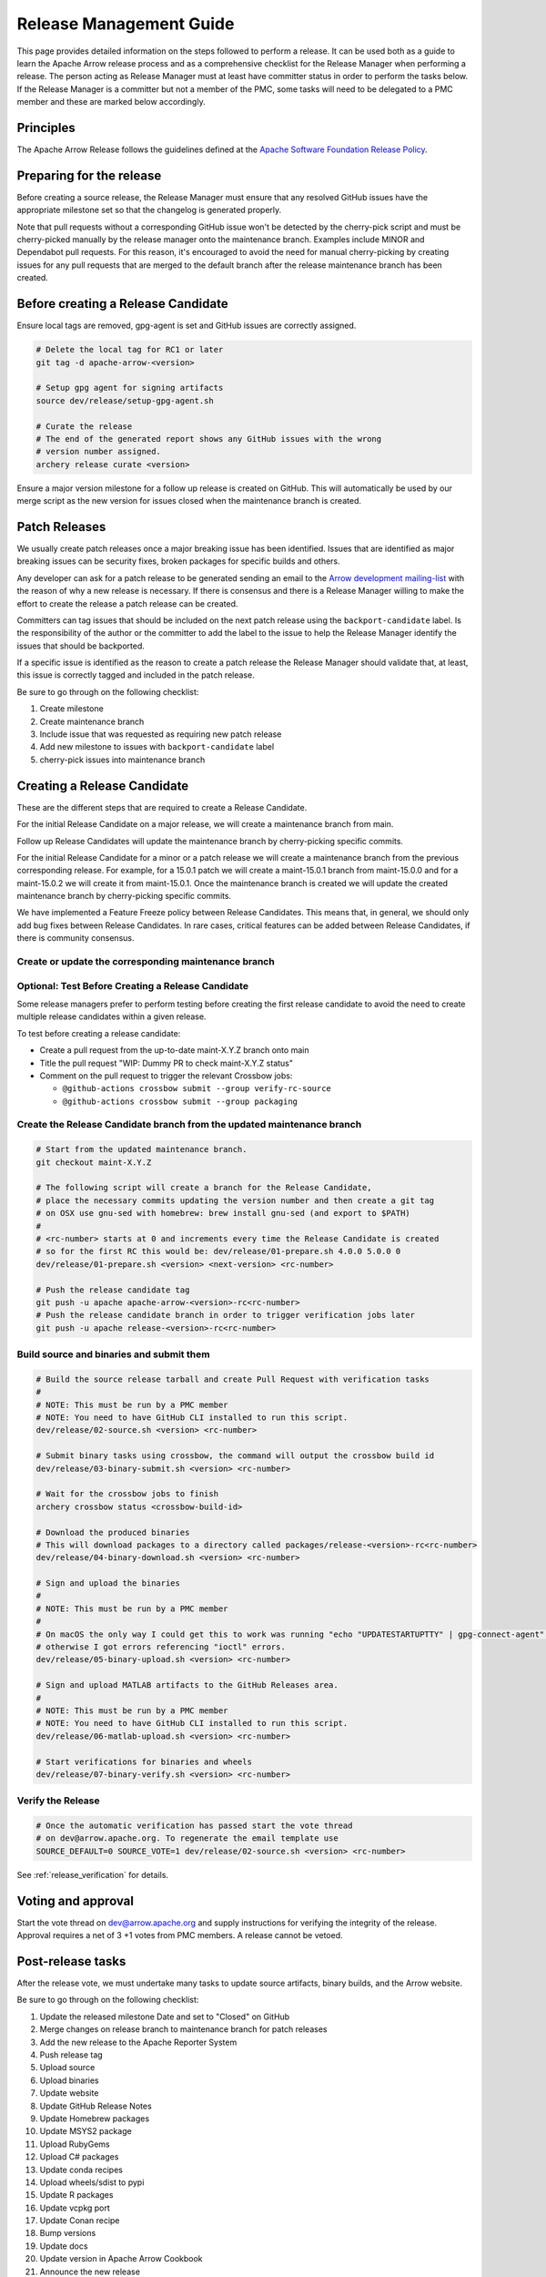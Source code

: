 .. Licensed to the Apache Software Foundation (ASF) under one
.. or more contributor license agreements.  See the NOTICE file
.. distributed with this work for additional information
.. regarding copyright ownership.  The ASF licenses this file
.. to you under the Apache License, Version 2.0 (the
.. "License"); you may not use this file except in compliance
.. with the License.  You may obtain a copy of the License at

..   http://www.apache.org/licenses/LICENSE-2.0

.. Unless required by applicable law or agreed to in writing,
.. software distributed under the License is distributed on an
.. "AS IS" BASIS, WITHOUT WARRANTIES OR CONDITIONS OF ANY
.. KIND, either express or implied.  See the License for the
.. specific language governing permissions and limitations
.. under the License.

.. _release:

========================
Release Management Guide
========================

This page provides detailed information on the steps followed to perform
a release. It can be used both as a guide to learn the Apache Arrow release
process and as a comprehensive checklist for the Release Manager when
performing a release. The person acting as Release Manager must at least have
committer status in order to perform the tasks below. If the Release Manager is
a committer but not a member of the PMC, some tasks will need to be delegated
to a PMC member and these are marked below accordingly.

Principles
==========

The Apache Arrow Release follows the guidelines defined at the
`Apache Software Foundation Release Policy <https://www.apache.org/legal/release-policy.html>`_.

Preparing for the release
=========================

Before creating a source release, the Release Manager must ensure that any
resolved GitHub issues have the appropriate milestone set so that the changelog
is generated properly.

Note that pull requests without a corresponding GitHub issue won't be detected
by the cherry-pick script and must be cherry-picked manually by the release
manager onto the maintenance branch. Examples include MINOR and Dependabot pull
requests. For this reason, it's encouraged to avoid the need for manual
cherry-picking by creating issues for any pull requests that are merged to the
default branch after the release maintenance branch has been created.

.. dropdown:: Requirements
   :animate: fade-in-slide-down
   :class-title: sd-fs-5
   :class-container: sd-shadow-md

    Some steps of the release require being a committer or a PMC member.

    - Install the :ref:`Archery <archery>` utility which is required for the release.
    - You must not have any arrow-cpp or parquet-cpp environment variables defined except CC or CXX if you want to build with something other than GCC by default (e.g. clang).
    - A GPG key in the Apache Web of Trust to sign artifacts. This will have to be cross signed by other Apache committers/PMC members. If you have multiple GPG keys, you must set the correct GPG key ID in ``~/.gnupg/gpg.conf`` by adding:

    .. code-block::

        default-key ${YOUR_GPG_KEY_ID}

    - The GPG key needs to be added to this `SVN repo <https://dist.apache.org/repos/dist/dev/arrow/>`_ and `this one <https://dist.apache.org/repos/dist/release/arrow/>`_.
    - Have the build requirements for cpp and c_glib installed.
    - Set the ``CROSSBOW_GITHUB_TOKEN`` environment variable to automatically create the verify release Pull Request.
    - Install ``en_US.UTF-8`` locale. You can confirm available locales by ``locale -a``.
    - Install Python 3 as python
    - Create dev/release/.env from dev/release/.env.example. See the comments in dev/release/.env.example how to set each variable.
    - Setup :ref:`Crossbow<Crossbow>` as defined.
    - Have Docker and Docker Compose installed.


Before creating a Release Candidate
===================================

Ensure local tags are removed, gpg-agent is set and GitHub issues are correctly
assigned.

.. code-block::

    # Delete the local tag for RC1 or later
    git tag -d apache-arrow-<version>

    # Setup gpg agent for signing artifacts
    source dev/release/setup-gpg-agent.sh

    # Curate the release
    # The end of the generated report shows any GitHub issues with the wrong
    # version number assigned.
    archery release curate <version>

Ensure a major version milestone for a follow up release is created on GitHub. This will
automatically be used by our merge script as the new version for issues closed when
the maintenance branch is created.

Patch Releases
==============

We usually create patch releases once a major breaking issue has been identified.
Issues that are identified as major breaking issues can be security fixes, broken packages
for specific builds and others.

Any developer can ask for a patch release to be generated sending an email to the
`Arrow development mailing-list <https://arrow.apache.org/community/>`__ with the reason
of why a new release is necessary.
If there is consensus and there is a Release Manager willing to make the effort to create
the release a patch release can be created.

Committers can tag issues that should be included on the next patch release using the
``backport-candidate`` label. Is the responsibility of the author or the committer to add the
label to the issue to help the Release Manager identify the issues that should be backported.

If a specific issue is identified as the reason to create a patch release the Release Manager
should validate that, at least, this issue is correctly tagged and included in the patch release.

Be sure to go through on the following checklist:

#. Create milestone
#. Create maintenance branch
#. Include issue that was requested as requiring new patch release
#. Add new milestone to issues with ``backport-candidate`` label
#. cherry-pick issues into maintenance branch

Creating a Release Candidate
============================

These are the different steps that are required to create a Release Candidate.

For the initial Release Candidate on a major release, we will create a maintenance
branch from main.

Follow up Release Candidates will update the maintenance branch by cherry-picking
specific commits.

For the initial Release Candidate for a minor or a patch release we will create
a maintenance branch from the previous corresponding release. For example,
for a 15.0.1 patch we will create a maint-15.0.1 branch from maint-15.0.0 and for
a maint-15.0.2 we will create it from maint-15.0.1. Once the maintenance branch is
created we will update the created maintenance branch by cherry-picking specific
commits.

We have implemented a Feature Freeze policy between Release Candidates.
This means that, in general, we should only add bug fixes between Release Candidates.
In rare cases, critical features can be added between Release Candidates, if
there is community consensus.

Create or update the corresponding maintenance branch
-----------------------------------------------------

.. tab-set::

   .. tab-item:: Initial Release Candidate

      .. code-block::

            # Execute the following from an up to date main branch.
            # This will create a branch locally called maint-X.Y.Z.
            # X.Y.Z corresponds with the Major, Minor and Patch version number
            # of the release respectively. As an example 9.0.0
            archery release cherry-pick X.Y.Z --execute
            # Push the maintenance branch to the remote repository
            git push -u apache maint-X.Y.Z

   .. tab-item:: Follow up Release Candidates

      .. code-block::

            # First run in dry-mode to see which commits will be cherry-picked.
            # If there are commits that we don't want to get applied, ensure the
            # milestone on GitHub is set to the following release.
            archery release cherry-pick X.Y.Z --continue
            # Update the maintenance branch with the previous commits
            archery release cherry-pick X.Y.Z --continue --execute
            # Push the updated maintenance branch to the remote repository
            git push -u apache maint-X.Y.Z

Optional: Test Before Creating a Release Candidate
--------------------------------------------------

Some release managers prefer to perform testing before creating the first
release candidate to avoid the need to create multiple release candidates within
a given release.

To test before creating a release candidate:

* Create a pull request from the up-to-date maint-X.Y.Z branch onto main
* Title the pull request "WIP: Dummy PR to check maint-X.Y.Z status"
* Comment on the pull request to trigger the relevant Crossbow jobs:

  * ``@github-actions crossbow submit --group verify-rc-source``
  * ``@github-actions crossbow submit --group packaging``

Create the Release Candidate branch from the updated maintenance branch
-----------------------------------------------------------------------

.. code-block::

    # Start from the updated maintenance branch.
    git checkout maint-X.Y.Z

    # The following script will create a branch for the Release Candidate,
    # place the necessary commits updating the version number and then create a git tag
    # on OSX use gnu-sed with homebrew: brew install gnu-sed (and export to $PATH)
    #
    # <rc-number> starts at 0 and increments every time the Release Candidate is created
    # so for the first RC this would be: dev/release/01-prepare.sh 4.0.0 5.0.0 0
    dev/release/01-prepare.sh <version> <next-version> <rc-number>

    # Push the release candidate tag
    git push -u apache apache-arrow-<version>-rc<rc-number>
    # Push the release candidate branch in order to trigger verification jobs later
    git push -u apache release-<version>-rc<rc-number>

Build source and binaries and submit them
-----------------------------------------

.. code-block::

    # Build the source release tarball and create Pull Request with verification tasks
    #
    # NOTE: This must be run by a PMC member
    # NOTE: You need to have GitHub CLI installed to run this script.
    dev/release/02-source.sh <version> <rc-number>

    # Submit binary tasks using crossbow, the command will output the crossbow build id
    dev/release/03-binary-submit.sh <version> <rc-number>

    # Wait for the crossbow jobs to finish
    archery crossbow status <crossbow-build-id>

    # Download the produced binaries
    # This will download packages to a directory called packages/release-<version>-rc<rc-number>
    dev/release/04-binary-download.sh <version> <rc-number>

    # Sign and upload the binaries
    #
    # NOTE: This must be run by a PMC member
    #
    # On macOS the only way I could get this to work was running "echo "UPDATESTARTUPTTY" | gpg-connect-agent" before running this comment
    # otherwise I got errors referencing "ioctl" errors.
    dev/release/05-binary-upload.sh <version> <rc-number>

    # Sign and upload MATLAB artifacts to the GitHub Releases area.
    #
    # NOTE: This must be run by a PMC member
    # NOTE: You need to have GitHub CLI installed to run this script.
    dev/release/06-matlab-upload.sh <version> <rc-number>

    # Start verifications for binaries and wheels
    dev/release/07-binary-verify.sh <version> <rc-number>

Verify the Release
------------------

.. code-block::

    # Once the automatic verification has passed start the vote thread
    # on dev@arrow.apache.org. To regenerate the email template use
    SOURCE_DEFAULT=0 SOURCE_VOTE=1 dev/release/02-source.sh <version> <rc-number>

See :ref:`release_verification` for details.

Voting and approval
===================

Start the vote thread on dev@arrow.apache.org and supply instructions for verifying the integrity of the release.
Approval requires a net of 3 +1 votes from PMC members. A release cannot be vetoed.

Post-release tasks
==================

After the release vote, we must undertake many tasks to update source artifacts, binary builds, and the Arrow website.

Be sure to go through on the following checklist:

#. Update the released milestone Date and set to "Closed" on GitHub
#. Merge changes on release branch to maintenance branch for patch releases
#. Add the new release to the Apache Reporter System
#. Push release tag
#. Upload source
#. Upload binaries
#. Update website
#. Update GitHub Release Notes
#. Update Homebrew packages
#. Update MSYS2 package
#. Upload RubyGems
#. Upload C# packages
#. Update conda recipes
#. Upload wheels/sdist to pypi
#. Update R packages
#. Update vcpkg port
#. Update Conan recipe
#. Bump versions
#. Update docs
#. Update version in Apache Arrow Cookbook
#. Announce the new release
#. Publish release blog posts
#. Announce the release on BlueSky
#. Remove old artifacts

.. dropdown:: Merge changes on release branch to maintenance branch for patch releases
   :animate: fade-in-slide-down
   :class-title: sd-fs-5
   :class-container: sd-shadow-md

   Merge ``release-X.Y.Z-rcN`` to ``maint-X.Y.Z``:

   .. code-block:: Bash

      # git checkout maint-10.0.0
      git checkout maint-X.Y.Z
      # git merge release-10.0.0-rc0
      git merge release-X.Y.Z-rcN
      # git push -u apache maint-10.0.0
      git push -u apache maint-X.Y.Z

.. dropdown:: Add the new release to the Apache Reporter System
   :animate: fade-in-slide-down
   :class-title: sd-fs-5
   :class-container: sd-shadow-md

   Add relevant release data for Arrow to `Apache reporter <https://reporter.apache.org/addrelease.html?arrow>`_.

.. dropdown:: Push release tag and create GitHub Release
   :animate: fade-in-slide-down
   :class-title: sd-fs-5
   :class-container: sd-shadow-md

   A committer must push the release tag to GitHub:

   .. code-block:: Bash

      # dev/release/post-01-tag.sh 0.1.0 0
      dev/release/post-01-tag.sh <version> <rc>

.. dropdown:: Upload source release artifacts to Subversion
   :animate: fade-in-slide-down
   :class-title: sd-fs-5
   :class-container: sd-shadow-md

   A PMC member must commit the source release artifacts to Subversion:

   .. code-block:: Bash

      # dev/release/post-02-upload.sh 0.1.0 0
      dev/release/post-02-upload.sh <version> <rc>

.. dropdown:: Upload binary release artifacts to Artifactory
   :animate: fade-in-slide-down
   :class-title: sd-fs-5
   :class-container: sd-shadow-md

   A committer must upload the binary release artifacts to Artifactory and create the GitHub Release:

   .. code-block:: Bash

      # dev/release/post-03-binary.sh 0.1.0 0
      dev/release/post-03-binary.sh <version> <rc number>

.. dropdown:: Update website
   :animate: fade-in-slide-down
   :class-title: sd-fs-5
   :class-container: sd-shadow-md

   Add a release note for the new version to our website and update the latest release information:

   .. code-block:: Bash

      ## Prepare your fork of https://github.com/apache/arrow-site .
      ## You need to do this only once.
      # git clone git@github.com:kou/arrow-site.git ../
      git clone git@github.com:<YOUR_GITHUB_ID>/arrow-site.git ../
      cd ../arrow-site
      ## Add git@github.com:apache/arrow-site.git as "apache" remote.
      git remote add apache git@github.com:apache/arrow-site.git
      cd -

      ## Generate a release note for the new version, update the
      ## latest release information automatically.
      # dev/release/post-04-website.sh 9.0.0 10.0.0
      dev/release/post-04-website.sh OLD_X.OLD_Y.OLD_Z X.Y.Z

   This script pushes a ``release-note-X.Y.Z`` branch to your ``apache/arrow-site`` fork. You need to open a pull request from the ``release-note-X.Y.Z`` branch on your Web browser.

.. dropdown:: Update Release Notes in apache/arrow GitHub Release
   :animate: fade-in-slide-down
   :class-title: sd-fs-5
   :class-container: sd-shadow-md

   A committer must run the following script. This has to be done once the
   Pull Request from the Update Website script has been merged:

   .. code-block:: Bash

      # dev/release/post-05-update-gh-release-notes.sh 17.0.0
      dev/release/post-05-update-gh-release-notes.sh <version>

.. dropdown:: Update Homebrew packages
   :animate: fade-in-slide-down
   :class-title: sd-fs-5
   :class-container: sd-shadow-md

   Open a pull request to Homebrew:

   .. code-block:: Bash

      ## You need to run this on macOS or Linux that Homebrew is installed.

      ## Fork https://github.com/Homebrew/homebrew-core on GitHub.
      ## You need to do this only once.
      ##
      ## Prepare your fork of https://github.com/Homebrew/homebrew-core .
      ## You need to do this only once.
      cd "$(brew --repository homebrew/core)"
      # git remote add kou git@github.com:kou/homebrew-core.git
      git remote add <YOUR_GITHUB_ID> git@github.com:<YOUR_GITHUB_ID>/homebrew-core.git
      cd -

      # dev/release/post-13-homebrew.sh 10.0.0 kou
      dev/release/post-13-homebrew.sh X.Y.Z <YOUR_GITHUB_ID>

   This script pushes a ``apache-arrow-X.Y.Z`` branch to your ``Homebrew/homebrew-core`` fork. You need to create a pull request from the ``apache-arrow-X.Y.Z`` branch with ``apache-arrow, apache-arrow-glib: X.Y.Z`` title on your Web browser.

.. dropdown:: Update MSYS2 packages
   :animate: fade-in-slide-down
   :class-title: sd-fs-5
   :class-container: sd-shadow-md

   Open a pull request to MSYS2:

   .. code-block:: Bash

      ## Fork https://github.com/msys2/MINGW-packages on GitHub.
      ## You need to do this only once.
      ##
      ## Prepare your fork of https://github.com/msys2/MINGW-packages .
      ## You need to do this only once.
      # git clone git@github.com:kou/MINGW-packages.git ../
      git clone git@github.com:<YOUR_GITHUB_ID>/MINGW-packages.git ../
      cd ../MINGW-packages
      ## Add https://github.com/msys2/MINGW-packages.git as "upstream" remote.
      git remote add upstream https://github.com/msys2/MINGW-packages.git
      cd -

      # dev/release/post-12-msys2.sh 10.0.0 ../MINGW-packages
      dev/release/post-12-msys2.sh X.Y.Z <YOUR_MINGW_PACKAGES_FORK>

   This script pushes a ``arrow-X.Y.Z`` branch to your ``msys2/MINGW-packages`` fork. You need to create a pull request from the ``arrow-X.Y.Z`` branch with ``arrow: Update to X.Y.Z`` title on your Web browser.

.. dropdown:: Update RubyGems
   :animate: fade-in-slide-down
   :class-title: sd-fs-5
   :class-container: sd-shadow-md

   You need an account on https://rubygems.org/ to release Ruby packages.

   If you have an account on https://rubygems.org/ , you need to join owners of our gems.

   Existing owners can add a new account to the owners of them by the following command line:

   .. code-block:: Bash

      # dev/release/account-ruby.sh raulcd
      dev/release/account-ruby.sh NEW_ACCOUNT

   Update RubyGems after Homebrew packages and MSYS2 packages are updated:

   .. code-block:: Bash

      # dev/release/post-06-ruby.sh 10.0.0
      dev/release/post-06-ruby.sh X.Y.Z

.. dropdown:: Update C# packages
   :animate: fade-in-slide-down
   :class-title: sd-fs-5
   :class-container: sd-shadow-md

   You need an account on https://www.nuget.org/. You need to join owners of Apache.Arrow package. Existing owners can invite you to the owners at https://www.nuget.org/packages/Apache.Arrow/Manage .

   You need to create an API key at https://www.nuget.org/account/apikeys to upload from command line.

   Install the latest .NET Core SDK from https://dotnet.microsoft.com/download .

   .. code-block:: Bash

      # NUGET_API_KEY=YOUR_NUGET_API_KEY dev/release/post-07-csharp.sh 10.0.0
      NUGET_API_KEY=<your NuGet API key> dev/release/post-07-csharp.sh X.Y.Z

.. dropdown:: Upload wheels/sdist to PyPI
   :animate: fade-in-slide-down
   :class-title: sd-fs-5
   :class-container: sd-shadow-md

   pip binary packages (called "wheels") and source package (called "sdist") are built using the crossbow tool that we used above during the release candidate creation process and then uploaded to PyPI (Python Package Index) under the pyarrow package.

   We use the twine tool to upload wheels to PyPI:

   .. code-block:: Bash

      # dev/release/post-10-python.sh 10.0.0
      dev/release/post-10-python.sh <version>

.. dropdown:: Update R packages
   :animate: fade-in-slide-down
   :class-title: sd-fs-5
   :class-container: sd-shadow-md

   To publish the R package on CRAN, there are a few steps we need to do first
   in order to ensure that binaries for Windows and macOS are available to CRAN.
   Jeroen Ooms <jeroenooms@gmail.com> maintains several projects that build C++
   dependencies for R packages for macOS and Windows. We test copies of these
   same build scripts in our CI, and at release time, we need to send any
   changes we have and update the versions/hashes upstream.

   When the release candidate is made, make draft pull requests to each
   repository using the rc, updating the version and SHA, as well as any cmake
   build changes from the corresponding files in apache/arrow. Jeroen may
   merge these PRs before the release vote passes, build the binary artifacts,
   and publish them in the right places so that we can do pre-submission checks
   (see below). After the release candidate vote passes, update these PRs
   to point to the official (non-rc) URL and mark them as ready for review.
   Jeroen will merge, build the binary artifacts, and publish them in the
   right places. See the
   `packaging checklist <https://github.com/apache/arrow/blob/main/r/PACKAGING.md>`_.
   for a precise list of pull requests that must be made prior to submission
   to CRAN.

   Once these binary prerequisites have been satisfied, we can submit to CRAN.
   Given the vagaries of the process, it is best if the R developers on the
   project verify the CRAN-worthiness of the package before submitting.
   Our CI systems give us some coverage for the things that CRAN checks, but
   there are a couple of final tests we should do to confirm that the release
   binaries will work and that everything runs on the same infrastructure that
   CRAN has, which is difficult/impossible to emulate fully with Docker. For a
   precise list of checks, see the
   `packaging checklist <https://github.com/apache/arrow/blob/main/r/PACKAGING.md>`_.

   Once all checks are clean, we submit to CRAN, which has a web form for
   uploading packages. The release process requires email confirmation
   from the R package maintainer, currently Neal Richardson.

.. dropdown:: Update vcpkg port
   :animate: fade-in-slide-down
   :class-title: sd-fs-5
   :class-container: sd-shadow-md

   Open a pull request to vcpkg:

   .. code-block:: Bash

      ## Fork https://github.com/microsoft/vcpkg on GitHub.
      ## You need to do this only once.
      ##
      ## Prepare your fork of https://github.com/microsoft/vcpkg .
      ## You need to do this only once.
      # git clone git@github.com:kou/vcpkg.git ../
      git clone git@github.com:<YOUR_GITHUB_ID>/vcpkg.git ../
      cd ../vcpkg
      ./bootstrap-vcpkg.sh
      ## Add https://github.com/microsoft/vcpkg.git as "upstream" remote.
      git remote add upstream https://github.com/microsoft/vcpkg.git
      cd -

      # dev/release/post-14-vcpkg.sh 10.0.0 ../vcpkg
      dev/release/post-14-vcpkg.sh X.Y.Z <YOUR_VCPKG_FORK>

   This script pushes a ``arrow-X.Y.Z`` branch to your ``microsoft/vcpkg`` fork. You need to create a pull request from the ``arrow-X.Y.Z`` branch with ``[arrow] Update to X.Y.Z`` title on your Web browser.

.. dropdown:: Update Conan port
   :animate: fade-in-slide-down
   :class-title: sd-fs-5
   :class-container: sd-shadow-md

   Open a pull request to Conan:

   .. code-block:: Bash

      ## Fork https://github.com/conan-io/conan-center-index on GitHub.
      ## You need to do this only once.
      ##
      ## Prepare your fork of https://github.com/conan-io/conan-center-index .
      ## You need to do this only once.
      # git clone git@github.com:kou/conan-center-index.git ../
      git clone git@github.com:<YOUR_GITHUB_ID>/conan-center-index.git ../
      cd ../conan-center-index
      ## Add https://github.com/conan-io/conan-center-index.git as "upstream" remote.
      git remote add upstream https://github.com/conan-io/conan-center-index.git
      cd -

      # dev/release/post-15-conan.sh 10.0.1 ../conan-center-index
      dev/release/post-15-conan.sh X.Y.Z <YOUR_CONAN_CENTER_INDEX_FORK>

   This script pushes a ``arrow-X.Y.Z`` branch to your ``conan-io/conan-center-index`` fork. You need to create a pull request from the ``arrow-X.Y.Z`` branch on your Web browser.

.. dropdown:: Bump versions
   :animate: fade-in-slide-down
   :class-title: sd-fs-5
   :class-container: sd-shadow-md

   .. code-block:: Bash

      # You can run the script with BUMP_TAG=0 and BUMP_PUSH=0
      # this will avoid default pushing to main and pushing the tag
      # but you will require to push manually after reviewing the commits.
      # dev/release/post-11-bump-versions.sh 10.0.0 11.0.0
      dev/release/post-11-bump-versions.sh X.Y.Z NEXT_X.NEXT_Y.NEXT_Z

.. dropdown:: Update docs
   :animate: fade-in-slide-down
   :class-title: sd-fs-5
   :class-container: sd-shadow-md

   Documentation is generated as part of the release process. We just need to
   upload the generated documentation:

   .. code-block:: Bash

      ## Prepare your fork of https://github.com/apache/arrow-site .
      ## You need to do this only once.
      # git clone git@github.com:kou/arrow-site.git ../
      git clone git@github.com:<YOUR_GITHUB_ID>/arrow-site.git ../
      cd ../arrow-site
      ## Add git@github.com:apache/arrow-site.git as "apache" remote.
      git remote add apache git@github.com:apache/arrow-site.git
      cd -

      # dev/release/post-09-docs.sh 10.0.0 9.0.0
      dev/release/post-09-docs.sh X.Y.Z PREVIOUS_X.PREVIOUS_Y.PREVIOUS_Z

   This script pushes a ``release-docs-X.Y.Z`` branch to your ``arrow-site`` fork. You need to create a Pull Request and use the ``asf-site`` branch as base for it.

.. dropdown:: Update version in Apache Arrow Cookbook
   :animate: fade-in-slide-down
   :class-title: sd-fs-5
   :class-container: sd-shadow-md

   Follow `the documentation <https://github.com/apache/arrow-cookbook/tree/main/dev/release>`_
   in the Apache Arrow Cookbook repository

.. dropdown:: Announce the new release
   :animate: fade-in-slide-down
   :class-title: sd-fs-5
   :class-container: sd-shadow-md

   Write a release announcement (see `example <https://lists.apache.org/thread/6rkjwvyjjfodrxffllh66pcqnp729n3k>`_) and send to announce@apache.org and dev@arrow.apache.org.

   The announcement to announce@apache.org must be sent from your apache.org e-mail address to be accepted.

.. dropdown:: Publish release blog post
   :animate: fade-in-slide-down
   :class-title: sd-fs-5
   :class-container: sd-shadow-md

   The blog post process isn't automated. The rough set of steps we usually take
   are:

   * Clone https://github.com/apache/arrow-site.
   * Create a new branch off ``main`` for the blog post pull request we're
     creating.
   * Duplicate a recent blog post entry in the ``_posts`` subfolder and update
     the filename and YAML metadata.

     * Set the date in the filename and in the YAML metadata to the date that the
       release candidate vote thread for the release closed (in GMT).

   * *For minor releases only*, remove any section about community updates (new
     committers, PMC members, etc).
   * Update the remainder of the text as needed
   * Create the pull request
   * In the pull request, ping contributors in each section requesting help
     filling in the details for each section.


.. dropdown:: Announce the release on social media
   :animate: fade-in-slide-down
   :class-title: sd-fs-5
   :class-container: sd-shadow-md

   Post about the release and link to the blog post on social media. The project
   has two official accounts:

   * BlueSky: `@arrow.apache.org <https://bsky.app/profile/arrow.apache.org>`_
   * LinkedIn: https://www.linkedin.com/company/apache-arrow/

   PMC members have access or can request access to post under these accounts.

.. dropdown:: Remove old artifacts
   :animate: fade-in-slide-down
   :class-title: sd-fs-5
   :class-container: sd-shadow-md

   Remove RC artifacts on https://dist.apache.org/repos/dist/dev/arrow/ and old release artifacts on https://dist.apache.org/repos/dist/release/arrow to follow `the ASF policy <https://infra.apache.org/release-download-pages.html#current-and-older-releases>`_:

   .. code-block:: Bash

      dev/release/post-08-remove-old-artifacts.sh

   Note: This step must be done by a PMC member.
